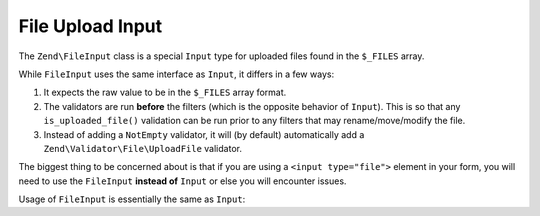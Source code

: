 .. _zend.input-filter.file-input:

File Upload Input
=================

The ``Zend\FileInput`` class is a special ``Input`` type for uploaded files found in the ``$_FILES`` array.

While ``FileInput`` uses the same interface as ``Input``, it differs in a few ways:

1. It expects the raw value to be in the ``$_FILES`` array format.
2. The validators are run **before** the filters (which is the opposite behavior of ``Input``).
   This is so that any ``is_uploaded_file()`` validation can be run prior to any filters that may
   rename/move/modify the file.
3. Instead of adding a ``NotEmpty`` validator, it will (by default) automatically add a
   ``Zend\Validator\File\UploadFile`` validator.

The biggest thing to be concerned about is that if you are using a ``<input type="file">`` element in your form,
you will need to use the ``FileInput`` **instead of** ``Input`` or else you will encounter issues.

Usage of ``FileInput`` is essentially the same as ``Input``:

.. code-block:: php
   :linenos:

   use Zend\Http\PhpEnvironment\Request;
   use Zend\Filter;
   use Zend\InputFilter\InputFilter;
   use Zend\InputFilter\Input;
   use Zend\InputFilter\FileInput;
   use Zend\Validator;

   // Description text input
   $description = new Input('description'); // Standard Input type
   $description->getFilterChain()           // Filters are run first w/ Input
               ->attach(new Filter\StringTrim());
   $description->getValidatorChain()        // Validators are run second w/ Input
               ->addValidator(new Validator\StringLength(array('max' => 140));

   // File upload input
   $file = new FileInput('file');           // Special File Input type
   $file->getValidatorChain()               // Validators are run first w/ FileInput
        ->addValidator(new Validator\File\UploadFile());
   $file->getFilterChain()                  // Filters are run second w/ FileInput
        ->attach(new Filter\File\RenameUpload(array(
            'target'    => './data/tmpuploads/file',
            'randomize' => true,
        )));

   // Merge $_POST and $_FILES data together
   $request  = new Request();
   $postData = array_merge_recursive($request->getPost(), $request->getFiles());

   $inputFilter = new InputFilter();
   $inputFilter->add($description)
               ->add($file)
               ->setData($postData);

   if ($inputFilter->isValid()) {           // FileInput validators are run, but not the filters...
       echo "The form is valid\n";
       $data = $inputFilter->getValues();   // This is when the FileInput filters are run.
   } else {
       echo "The form is not valid\n";
       foreach ($inputFilter->getInvalidInput() as $error) {
           print_r ($error->getMessages());
       }
   }

